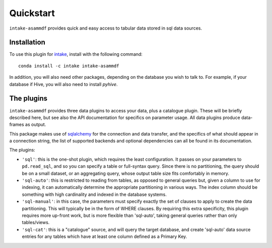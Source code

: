 Quickstart
==========

``intake-asammdf`` provides quick and easy access to tabular data stored in
sql data sources.

Installation
------------

To use this plugin for `intake`_, install with the following command::

   conda install -c intake intake-asammdf

.. _intake: https://github.com/AutomotiveDevOps/intake

In addition, you will also need other packages, depending on the database you wish to talk
to. For example, if your database if Hive, you will also need to install `pyhive`.

The plugins
-----------

``intake-asammdf`` provides three data plugins to access your data, plus a catalogue plugin. These
will be briefly described here, but see also the API documentation for specifics on parameter
usage. All data plugins produce data-frames as output.

This package makes use of sqlalchemy_ for the connection and data transfer, and the specifics
of what should appear in a connection string, the list of supported backends and optional
dependencies can all be found in its documentation.

.. _sqlalchemy: https://www.sqlalchemy.org/

The plugins:

- ``'sql'``: this is the one-shot plugin, which requires the least configuration. It passes
  on your parameters to ``pd.read_sql``, and so you can specify a table or full-syntax query.
  Since there is no partitioning, the query should be on a small dataset, or an aggregating query,
  whose output table size fits comfortably in memory.

- ``'sql-auto'``: this is restricted to reading from tables, as opposed to general
  queries but, given a column to use for indexing, it can automatically determine the appropriate
  partitioning in various ways. The index column should be something with high cardinality and
  indexed in the database systems.

- ``'sql-manual'``: in this case, the parameters must specify exactly the set of clauses to apply
  to create the data partitioning. This will typically be in the form of WHERE clauses. By requiring
  this extra specificity, this plugin requires more up-front work, but is more flexible than
  'sql-auto', taking general queries rather than only tables/views.

- ``'sql-cat'``: this is a "catalogue" source, and will query the target database, and create
  'sql-auto' data source entries for any tables which have at least one column defined as a
  Primary Key.
